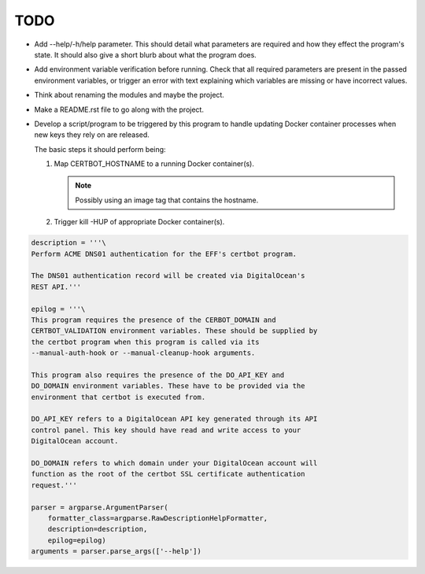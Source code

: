 TODO
====

*  Add --help/-h/help parameter. This should detail what parameters are
   required and how they effect the program's state. It should also give
   a short blurb about what the program does.

*  Add environment variable verification before running. Check that all
   required parameters are present in the passed environment variables,
   or trigger an error with text explaining which variables are missing
   or have incorrect values.

*  Think about renaming the modules and maybe the project.

*  Make a README.rst file to go along with the project.

*  Develop a script/program to be triggered by this program to handle
   updating Docker container processes when new keys they rely on are
   released.

   The basic steps it should perform being:

   #. Map CERTBOT_HOSTNAME to a running Docker container(s).

      .. note:: Possibly using an image tag that contains the hostname.

   #. Trigger kill -HUP of appropriate Docker container(s).


.. code:: python

    description = '''\
    Perform ACME DNS01 authentication for the EFF's certbot program.

    The DNS01 authentication record will be created via DigitalOcean's
    REST API.'''

    epilog = '''\
    This program requires the presence of the CERBOT_DOMAIN and
    CERTBOT_VALIDATION environment variables. These should be supplied by
    the certbot program when this program is called via its
    --manual-auth-hook or --manual-cleanup-hook arguments.

    This program also requires the presence of the DO_API_KEY and
    DO_DOMAIN environment variables. These have to be provided via the
    environment that certbot is executed from.

    DO_API_KEY refers to a DigitalOcean API key generated through its API
    control panel. This key should have read and write access to your
    DigitalOcean account.

    DO_DOMAIN refers to which domain under your DigitalOcean account will
    function as the root of the certbot SSL certificate authentication
    request.'''

    parser = argparse.ArgumentParser(
        formatter_class=argparse.RawDescriptionHelpFormatter,
        description=description,
        epilog=epilog)
    arguments = parser.parse_args(['--help'])
